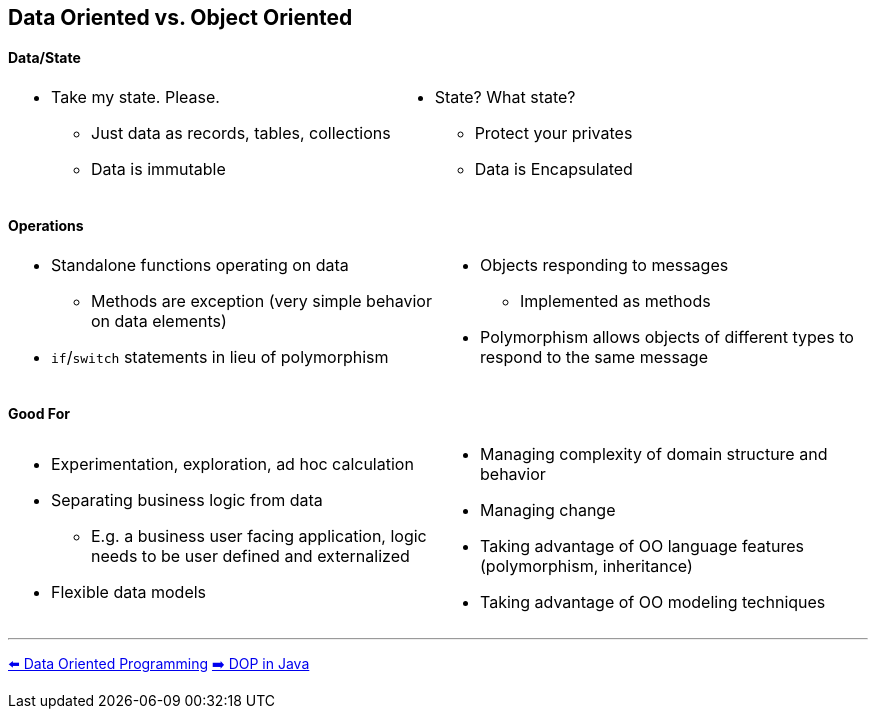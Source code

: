[.text-center]
== Data Oriented vs. Object Oriented

[.text-center]
==== Data/State
[cols="a,a"]
|===
|
* Take my state. Please.
** Just data as records, tables, collections
** Data is immutable
|
* State? What state?
** Protect your privates
** Data is Encapsulated
|===

[.text-center]
==== Operations
[cols="a,a"]
|===
|
* Standalone functions operating on data
** Methods are exception (very simple behavior on data elements)
* `if`/`switch` statements in lieu of polymorphism
|
* Objects responding to messages
** Implemented as methods
* Polymorphism allows objects of different types to respond to the same message
|===

[.text-center]
==== Good For
[cols="a,a"]
|===
|
* Experimentation, exploration, ad hoc calculation
* Separating business logic from data
** E.g. a business user facing application, logic needs to be user defined and externalized
* Flexible data models
|
* Managing complexity of domain structure and behavior
* Managing change
* Taking advantage of OO language features (polymorphism, inheritance)
* Taking advantage of OO modeling techniques
|===

'''
[.text-left]
link:./02_data_oriented_programming.adoc[⬅️️ Data Oriented Programming]
link:./05_dop_tools_in_java.adoc[➡️ DOP in Java]
